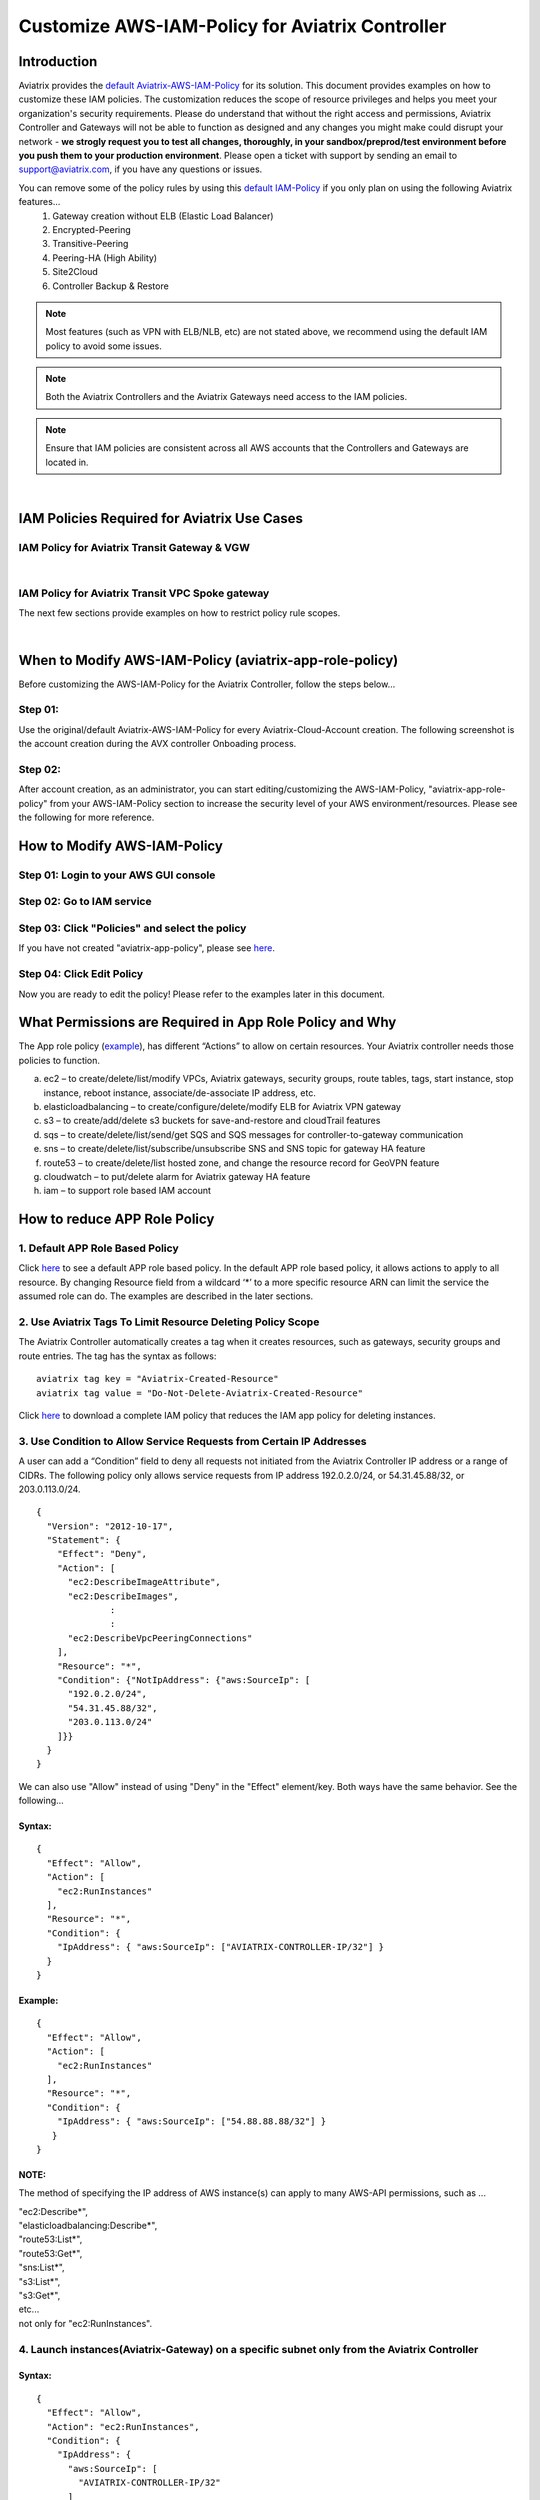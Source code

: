 ﻿.. meta::
   :description: Customize AWS-IAM-Policy
   :keywords: AWS, IAM-Policy, Aviatrix


================================================
Customize AWS-IAM-Policy for Aviatrix Controller
================================================

Introduction
============

Aviatrix provides the `default Aviatrix-AWS-IAM-Policy <https://s3-us-west-2.amazonaws.com/aviatrix-download/IAM_access_policy_for_CloudN.txt>`__ for its solution. This document provides examples on how to customize these IAM policies. The customization reduces the scope of resource privileges and helps you meet your organization's security requirements. Please do understand that without the right access and permissions, Aviatrix Controller and Gateways will not be able to function as designed  and any changes you might make could disrupt your network - **we strogly request you to test all changes, thoroughly, in your sandbox/preprod/test environment before you push them to your production environment**. Please open a ticket with support by sending an email to support@aviatrix.com, if you have any questions or issues.

You can remove some of the policy rules by using this `default IAM-Policy <https://s3-us-west-2.amazonaws.com/aviatrix-download/IAM_Policy_For_Peering.txt>`__ if you only plan on using the following Aviatrix features...
  1. Gateway creation without ELB (Elastic Load Balancer)
  2. Encrypted-Peering
  3. Transitive-Peering
  4. Peering-HA (High Ability)
  5. Site2Cloud 
  6. Controller Backup & Restore



.. Note:: Most features (such as VPN with ELB/NLB, etc) are not stated above, we recommend using the default IAM policy to avoid some issues.
..



.. Note:: Both the Aviatrix Controllers and the Aviatrix Gateways need access to the IAM policies.
..



.. Note:: Ensure that IAM policies are consistent across all AWS accounts that the Controllers and Gateways are located in.
..


|


IAM Policies Required for Aviatrix Use Cases
===========================================================

IAM Policy for Aviatrix Transit Gateway & VGW
--------------------------------------------------

.. raw:: html

    <iframe src="https://s3-us-west-2.amazonaws.com/aviatrix-download/aviatrix-iam-policies/transit-network/aviatrix-iam-policy-for-aws-accounts-own-aviatrix-transit-gateways.txt" height="300px" width="100%"></iframe>


|


IAM Policy for Aviatrix Transit VPC Spoke gateway
--------------------------------------------------

.. raw:: html

    <iframe src="https://s3-us-west-2.amazonaws.com/aviatrix-download/aviatrix-iam-policies/transit-network/aviatrix-iam-policy-for-aws-accounts-own-aviatrix-spoke-gateways.txt" height="300px" width="100%"></iframe>


The next few sections provide examples on how to restrict policy rule scopes.


|


When to Modify AWS-IAM-Policy (aviatrix-app-role-policy)
========================================================

Before customizing the AWS-IAM-Policy for the Aviatrix Controller, follow
the steps below...

Step 01:
----------------

Use the original/default Aviatrix-AWS-IAM-Policy for every
Aviatrix-Cloud-Account creation. The following screenshot is the account
creation during the AVX controller Onboading process.

|image0|

Step 02: 
---------

After account creation, as an administrator, you can start editing/customizing
the AWS-IAM-Policy, "aviatrix-app-role-policy" from your AWS-IAM-Policy
section to increase the security level of your AWS
environment/resources. Please see the following for more reference.

How to Modify AWS-IAM-Policy
============================

Step 01: Login to your AWS GUI console
--------------------------------------

|image1|

Step 02: Go to IAM service
--------------------------

|image2|

Step 03: Click "Policies" and select the policy
-----------------------------------------------

If you have not created "aviatrix-app-policy", please see
`here <http://docs.aviatrix.com/HowTos/HowTo_IAM_role.html>`__.

|image3|

Step 04: Click Edit Policy
--------------------------

|image4|

Now you are ready to edit the policy! Please refer to the examples 
later in this document.

What Permissions are Required in App Role Policy and Why
========================================================

The App role policy
(`example <https://s3-us-west-2.amazonaws.com/aviatrix-download/IAM_access_policy_for_CloudN.txt>`__),
has different “Actions” to allow on certain resources. Your Aviatrix
controller needs those policies to function.

a. ec2 – to create/delete/list/modify VPCs, Aviatrix gateways, security
   groups, route tables, tags, start instance, stop instance, reboot
   instance, associate/de-associate IP address, etc.

b. elasticloadbalancing – to create/configure/delete/modify ELB for
   Aviatrix VPN gateway

c. s3 – to create/add/delete s3 buckets for save-and-restore and
   cloudTrail features

d. sqs – to create/delete/list/send/get SQS and SQS messages for
   controller-to-gateway communication

e. sns – to create/delete/list/subscribe/unsubscribe SNS and SNS topic
   for gateway HA feature

f. route53 – to create/delete/list hosted zone, and change the resource
   record for GeoVPN feature

g. cloudwatch – to put/delete alarm for Aviatrix gateway HA feature

h. iam – to support role based IAM account

How to reduce APP Role Policy 
==============================

1. Default APP Role Based Policy
--------------------------------

Click
`here <https://s3-us-west-2.amazonaws.com/aviatrix-download/IAM_access_policy_for_CloudN.txt>`__
to see a default APP role based policy. In the default APP role based
policy, it allows actions to apply to all resource. By changing Resource
field from a wildcard ‘*’ to a more specific resource ARN can limit the
service the assumed role can do. The examples are described in the later
sections.

2. Use Aviatrix Tags To Limit Resource Deleting Policy Scope
-------------------------------------------------------------

The Aviatrix Controller automatically creates a tag when it creates resources, such as gateways, security groups and route entries. The tag has the syntax as follows:

:: 

  aviatrix tag key = "Aviatrix-Created-Resource"
  aviatrix tag value = "Do-Not-Delete-Aviatrix-Created-Resource"

Click `here <https://s3-us-west-2.amazonaws.com/aviatrix-download/aviatrix_customized_IAM_app_policy.txt>`_ to download a complete IAM policy that reduces the IAM app policy for deleting instances.

3. Use Condition to Allow Service Requests from Certain IP Addresses
--------------------------------------------------------------------

A user can add a “Condition” field to deny all requests not initiated from
the Aviatrix Controller IP address or a range of CIDRs. The following
policy only allows service requests from IP address 192.0.2.0/24, or
54.31.45.88/32, or 203.0.113.0/24.

::

	{
	  "Version": "2012-10-17",
	  "Statement": {
	    "Effect": "Deny",
	    "Action": [
	      "ec2:DescribeImageAttribute",
	      "ec2:DescribeImages",
		      :
		      :
	      "ec2:DescribeVpcPeeringConnections"
	    ],
	    "Resource": "*",
	    "Condition": {"NotIpAddress": {"aws:SourceIp": [
	      "192.0.2.0/24",
	      "54.31.45.88/32",
	      "203.0.113.0/24"
	    ]}}
	  }
	}

We can also use "Allow" instead of using "Deny" in the "Effect" element/key. Both ways have the same behavior. See the following...

Syntax:
~~~~~~~
::

  {
    "Effect": "Allow",
    "Action": [
      "ec2:RunInstances"
    ],
    "Resource": "*",
    "Condition": {
      "IpAddress": { "aws:SourceIp": ["AVIATRIX-CONTROLLER-IP/32"] }
    }
  }

Example:
~~~~~~~~

::

   {
     "Effect": "Allow",
     "Action": [
       "ec2:RunInstances"
     ],
     "Resource": "*",
     "Condition": {
       "IpAddress": { "aws:SourceIp": ["54.88.88.88/32"] }
      }
   }

NOTE:
~~~~~

The method of specifying the IP address of AWS instance(s) can apply to many
AWS-API permissions, such as ...

| "ec2:Describe*",
| "elasticloadbalancing:Describe*",
| "route53:List*",
| "route53:Get*",
| "sns:List*",
| "s3:List*",
| "s3:Get*",
| etc...
| not only for "ec2:RunInstances".

4. Launch instances(Aviatrix-Gateway) on a specific subnet only from the Aviatrix Controller
----------------------------------------------------------------------------------------

Syntax:
~~~~~~~~~
::

  {
    "Effect": "Allow",
    "Action": "ec2:RunInstances",
    "Condition": {
      "IpAddress": {
        "aws:SourceIp": [
          "AVIATRIX-CONTROLLER-IP/32"
        ]
      }
    },
    "Resource": [
      "arn:aws:ec2:*:*:image/ami-*",
      "arn:aws:ec2:REGION:AWS-ACCOUNT-ID:subnet/SUBNET-ID",
      "arn:aws:ec2:REGION:AWS-ACCOUNT-ID:instance/*",
      "arn:aws:ec2:REGION:AWS-ACCOUNT-ID:network-interface/*",
      "arn:aws:ec2:REGION:AWS-ACCOUNT-ID:volume/*",
      "arn:aws:ec2:REGION:AWS-ACCOUNT-ID:key-pair/*",
      "arn:aws:ec2:REGION:AWS-ACCOUNT-ID:security-group/*"
    ]
  }

Example:
~~~~~~~~

::

  {
    "Effect": "Allow",
    "Action": "ec2:RunInstances",
    "Condition": {
      "IpAddress": {
        "aws:SourceIp": [
          "54.88.88.88/32"
        ]
      }
    },
    "Resource": [
      "arn:aws:ec2:*:*:image/ami-*",
      "arn:aws:ec2:us-west-2:888888888888:subnet/subnet-abcd1234",
      "arn:aws:ec2:us-west-2:888888888888:instance/*",
      "arn:aws:ec2:us-west-2:888888888888:network-interface/*",
      "arn:aws:ec2:us-west-2:888888888888:volume/*",
      "arn:aws:ec2:us-west-2:888888888888:key-pair/*",
      "arn:aws:ec2:us-west-2:888888888888:security-group/*"
    ]
  }

5. Launching instances on specific VPC(s)
-----------------------------------------

The policy can be modified to limit running gateways on certain VPCs
only. In the following examples, we limit the role to launch an Aviatrix
Gateway on AWS account 177688881379, region us-west-2, and vpc-873db7e2
and vpc-fda23c98. Note: we can use wildcard “*” to replace region,
account number, or VPC ID.
::

  {
    "Effect": "Allow",
    "Action": [
      "ec2:RunInstances"
    ],
    "Resource": "arn:aws:ec2:us-west-2:177658351379:subnet/*",
    "Condition": {
      "StringEqualsIgnoreCase": {
        "ec2:vpc": [
          "arn:aws:ec2:us-west-2:177688881379:vpc/vpc-873db7e2",
          "arn:aws:ec2:us-west-2:177688881379:vpc/vpc-fda23c98"
        ]
      }
    }  
  },
  {
    "Effect": "Allow",
    "Action": "ec2:RunInstances",
    "Resource": "arn:aws:ec2:*:*:image/ami-*"
  },
  {
    "Effect": "Allow",
    "Action": "ec2:RunInstances",
    "Resource": [
      "arn:aws:ec2:*:*:instance/*",
      "arn:aws:ec2:*:*:volume/*",
      "arn:aws:ec2:*:*:network-interface/*",
      "arn:aws:ec2:*:*:key-pair/*",
      "arn:aws:ec2:*:*:security-group/*"
    ]
  }

Syntax
~~~~~~
::

  {
    "Effect": "Allow",
    "Action": "ec2:RunInstances",
    "Resource": "arn:aws:ec2:REGION:AWS-ACCOUNT-ID:subnet/subnet-*",
    "Condition": {
      "StringEquals": {
        "ec2:Vpc": [
          "arn:aws:ec2:REGION:AWS-ACCOUNT-ID:vpc/vpc-abcd1234"
        ]
      },
      "IpAddress": {
        "aws:SourceIp": [
          "54.88.88.88/32"
        ]
      }
    }
  },
  {
    "Effect": "Allow",
    "Action": "ec2:RunInstances",
    "Resource": [
      "arn:aws:ec2:*:*:image/ami-*",
      "arn:aws:ec2:REGION:AWS-ACCOUNT-ID:instance/*",
      "arn:aws:ec2:REGION:AWS-ACCOUNT-ID:network-interface/*",
      "arn:aws:ec2:REGION:AWS-ACCOUNT-ID:volume/*",
      "arn:aws:ec2:REGION:AWS-ACCOUNT-ID:key-pair/*",
      "arn:aws:ec2:REGION:AWS-ACCOUNT-ID:security-group/*"
    ]
  }

Example
~~~~~~~
::

  {
    "Effect": "Allow",
    "Action": "ec2:RunInstances",
    "Resource": "arn:aws:ec2:us-west-2:888888888888:subnet/subnet-*",
    "Condition": {
      "StringEquals": {
        "ec2:Vpc": [
          "arn:aws:ec2:us-west-2:888888888888:vpc/vpc-abcd1234"
        ]
      },
      "IpAddress": {
        "aws:SourceIp": [
          "54.88.88.88/32"
        ]
      }
    }
  },
  {
    "Effect": "Allow",
    "Action": "ec2:RunInstances",
    "Resource": [
      "arn:aws:ec2:*:*:image/ami-*",
      "arn:aws:ec2:us-west-2:888888888888:instance/*",
      "arn:aws:ec2:us-west-2:888888888888:network-interface/*",
      "arn:aws:ec2:us-west-2:888888888888:volume/*",
      "arn:aws:ec2:us-west-2:888888888888:key-pair/*",
      "arn:aws:ec2:us-west-2:888888888888:security-group/*"
    ]
  }

6. AWS S3 Permissions/Policies
------------------------------

The following S3 IAM-Policy examples demonstrate allowing an AWS API to write/PutObject AVX-Controller-Backup configuration file to a
specified AWS-S3-Bucket. The command is issued only by your AVX
controller.

Syntax:
~~~~~~~
::

  {
    "Effect": "Allow",
    "Action": [
      "s3:List*"
    ],
    "Resource": "arn:aws:s3:::*",
    "Condition": {
      "IpAddress": {
        "aws:SourceIp": [
          "AVIATRIX-CONTROLLER-IP-ADDRESS/32"
        ]
      }
    }
  },
  {
    "Effect": "Allow",
    "Action": [
      "s3:CreateBucket",
      "s3:DeleteBucket"
    ],
    "Resource": "arn:aws:s3:::*aviatrix*",
    "Condition": {
      "IpAddress": {
        "aws:SourceIp": [
          "AVIATRIX-CONTROLLER-IP-ADDRESS/32"
        ]
      }
    }
  },
  {
    "Effect": "Allow",
    "Action": [
      "s3:PutObject"
    ],
    "Resource": "arn:aws:s3:::YOUR-S3-BUCKET-NAME/*",
    "Condition": {
      "IpAddress": {
        "aws:SourceIp": [
          "AVIATRIX-CONTROLLER-IP-ADDRESS/32"
        ]
      }
    }
  },
  {
    "Effect": "Allow",
    "Action": [
      "s3:Get*"
    ],
    "Resource": "arn:aws:s3:::YOUR-S3-BUCKET-NAME*",
    "Condition": {
      "IpAddress": {
        "aws:SourceIp": [
          "AVIATRIX-CONTROLLER-IP-ADDRESS/32"
        ]
      }
    }
  }

Example:
~~~~~~~~
::

  {
    "Effect": "Allow",
    "Action":[ 
      "s3:List*"
    ],
    "Resource": "arn:aws:s3:::*",
    "Condition": {
      "IpAddress": {
        "aws:SourceIp": [
          "54.88.88.88/32"
        ]
      }
    }
  },
  {
    "Effect": "Allow",
    "Action": [
      "s3:CreateBucket",
      "s3:DeleteBucket"
    ],
    "Resource": "arn:aws:s3:::*aviatrix*/*"
    "Condition": {
      "IpAddress": {
        "aws:SourceIp": [
          "54.88.88.88/32"
        ]
      }
    }
  },
  {
    "Effect": "Allow",
    "Action": [
      "s3:PutObject"
    ],
    "Resource": "arn:aws:s3:::*aviatrix*/*"
    "Condition": {
      "IpAddress": {
        "aws:SourceIp": [
          "54.88.88.88/32"
        ]
      }
    }
  },
  {
    "Effect": "Allow",
    "Action": [
      "s3:Get*"
    ],
    "Resource": "arn:aws:s3:::*aviatrix*",
    "Condition": {
      "IpAddress": {
        "aws:SourceIp": [
          "54.88.88.88/32"
        ]
      }
    }
  }

7. AWS-Simple-Queue Permissions/Policies
----------------------------------------

The following example(s) demonstrate allowing the IAM User/Role to
access AWS-Simple-Queue object(s) only to the queues with names
starting with the string "aviatrix".

Syntax:
~~~~~~~
::

  {
    "Effect": "Allow",
    "Action": [
      "sqs:List*",
      "sqs:Get*",
    ],
    "Resource": "arn:aws:sqs:*:AWS-Account-ID:aviatrix-*"
  },
  {
    "Effect": "Allow",
    "Action": [
      "sqs:AddPermission",
      "sqs:ChangeMessageVisibility",
      "sqs:CreateQueue",
      "sqs:DeleteMessage",
      "sqs:DeleteQueue",
      "sqs:PurgeQueue",
      "sqs:ReceiveMessage",
      "sqs:RemovePermission",
      "sqs:SendMessage",
      "sqs:SetQueueAttributes"
    ],
    "Resource": "arn:aws:sqs:*:AWS-Account-ID:aviatrix-*"
  }

Example:
~~~~~~~~
::

  {
    "Effect": "Allow",
    "Action":[
      "sqs:List*",
      "sqs:Get*",
    ],
    "Resource": "arn:aws:sqs:*:888888666666:aviatrix-*"
  },
  {
    "Effect": "Allow",
    "Action":[
      "sqs:AddPermission",
      "sqs:ChangeMessageVisibility",
      "sqs:CreateQueue",
      "sqs:DeleteMessage",
      "sqs:DeleteQueue",
      "sqs:PurgeQueue",
      "sqs:ReceiveMessage",
      "sqs:RemovePermission",
      "sqs:SendMessage",
      "sqs:SetQueueAttributes"
    ],
    "Resource": "arn:aws:sqs:*:888888666666:aviatrix-*"
  }

.. Warning:: We do not recommend using the AWS-resource-IP checking mechanism to modify AWS-SQS API permissions.
..




8. Restricting operations using AWS Resource Tag
----------------------------------------

The following example(s) demonstrate using IAM Policy to limit 
IAM user/role to be able to operate only on instances that have a customized AWS Resource Tag.

Syntax:
~~~~~~~
::

  {
      "Version": "2012-10-17",
      "Statement": [
          {
              "Effect": "Allow",
              "Action": [
                  "ec2:StartInstances",
                  "ec2:StopInstances",
                  "ec2:TerminateInstances"
              ],
              "Resource": "*",
              "Condition": {
                  "StringEqualsIgnoreCase": {
                      "ec2:ResourceTag/KEY_OF_RESOURCE_TAG": "VALUE_OF_RESOURCE_TAG"
                  }
              }
          }
      ]
  }


Example:
~~~~~~~~
::

  {
      "Version": "2012-10-17",
      "Statement": [
          {
              "Effect": "Allow",
              "Action": [
                  "ec2:StartInstances",
                  "ec2:StopInstances",
                  "ec2:TerminateInstances"
              ],
              "Resource": "*",
              "Condition": {
                  "StringEqualsIgnoreCase": {
                      "ec2:ResourceTag/Aviatrix-Created-Resource": "*Do-Not-Delete*"
                  }
              }
          }
      ]
  }


EC2 Role Policy Examples
========================

1. Default EC2 Role Policy
--------------------------

The Amazon EC2 role allows EC2 instances to call AWS services on your
behalf.

This policy allows action “AssumeRole” to ALL roles.

The default EC2 role policy allows an AWS EC2 instance to assume to any
role. By changing the “Resource” field from a wildcard * to a more
specific account number, the role name or prefix of the role name can limit the
EC2 instance’s role.
::

  {
      "Version": "2012-10-17",
      "Statement": [
          {
              "Effect": "Allow",
              "Action": [
                  "sts:AssumeRole"
              ],
              "Resource": "arn:aws:iam::*:role/aviatrix-*"
          },
          {
              "Effect": "Allow",
              "Action": [
                  "aws-marketplace:MeterUsage"
              ],
              "Resource": "*"
          }
      ]
  }


2: Example of EC2 Role Policy with More Specific Resource field
---------------------------------------------------------------

The policy attached to the Amazon EC2 role can limit the role it can
assume by specifying the 12-digit AWS account number, role name or
prefix of the role name.

In this example, the EC2 instance can assume role to any 12-digit AWS
account with role name prefix “HR-“, or AWS account number 177658388888
with role name prefix “aviatrix-“, or AWS account number 188658399999,
role name developer.
::

  {
    "Version": "2012-10-17",
    "Statement": [
      {
        "Effect": "Allow",
        "Action": [
          "sts:AssumeRole"
        ],
        "Resource": [
          "arn:aws:iam::177658388888:role/aviatrix-*",
          "arn:aws:iam::*:role/aviatrix-role-app",
          "arn:aws:iam::*:role/HR-*",
          "arn:aws:iam::188658399999:role/developer"
        ]
      }
    ]
  }

NOTE:

Please refer to the policy example below. Aviatrix recommends our
customers to add the ARN(Amazon Resource Name) of your APP-Role
(aviatrix-role-app) into the "Resource" section. However, we do not
recommend specifying any IP addresses such as your Aviatrix-Controller
or Aviatrix-Gateway instances under the "Condition" section in order to
avoid further unexpected issues. The best practice to specify which of
your AWS instances are allowed to operate your AWS resources is to
modify the APP-Role (aviatrix-role-app). Please see the examples under
"APP Role Examples" section of this document.

Recommended:

::

  {
    "Version": "2012-10-17",
    "Statement": [
      {
        "Effect": "Allow",
        "Action": [
          "sts:AssumeRole"
        ],
        "Resource": ["arn:aws:iam::188658399999:role/aviatrix-role-app"]
      }
    ]
  }

Not Recommended:

::

  {
    "Version": "2012-10-17",
    "Statement": [
      {
        "Effect": "Allow",
        "Action": [
          "sts:AssumeRole"
        ],
        "Condition": {
          "IpAddress": { "aws:SourceIp": ["35.164.224.157/32"] }
        },
        "Resource": ["arn:aws:iam::188658399999:role/aviatrix-role-app"]
      }
    ]
  }

.. |image0| image:: customize_aws_iam_policy_media/image1.png
   :width: 4.90061in
   :height: 2.74528in
.. |image1| image:: customize_aws_iam_policy_media/image2.png
   :width: 3.42946in
   :height: 2.39623in
.. |image2| image:: customize_aws_iam_policy_media/image3.png
   :width: 5.23044in
   :height: 3.58491in
.. |image3| image:: customize_aws_iam_policy_media/image4.png
   :width: 5.13900in
   :height: 3.28302in
.. |image4| image:: customize_aws_iam_policy_media/image5.png
   :width: 6.11245in
   :height: 3.92453in

   
.. disqus::   
